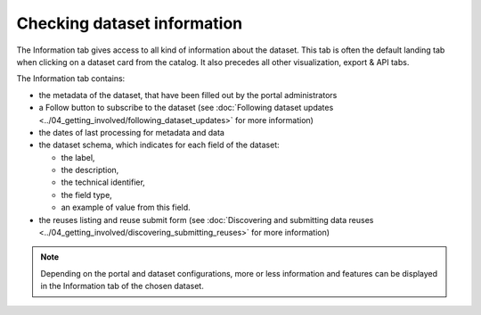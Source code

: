 Checking dataset information
============================

The Information tab gives access to all kind of information about the dataset. This tab is often the default landing tab when clicking on a dataset card from the catalog. It also precedes all other visualization, export & API tabs.

.. image:: images/information_tab.png
   :alt: Information tab of a dataset

The Information tab contains:

- the metadata of the dataset, that have been filled out by the portal administrators
- a Follow button to subscribe to the dataset (see :doc:`Following dataset updates <../04_getting_involved/following_dataset_updates>` for more information)
- the dates of last processing for metadata and data
- the dataset schema, which indicates for each field of the dataset:

  - the label,
  - the description,
  - the technical identifier,
  - the field type,
  - an example of value from this field.

- the reuses listing and reuse submit form (see :doc:`Discovering and submitting data reuses <../04_getting_involved/discovering_submitting_reuses>` for more information)

.. admonition:: Note
   :class: note

   Depending on the portal and dataset configurations, more or less information and features can be displayed in the Information tab of the chosen dataset.
